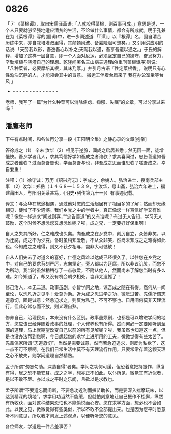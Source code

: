 
* 0826

「 7: 《菜根谭》，取自宋儒汪革语:「人就咬得菜根，则百事可成。」意思是说，一个人只要就够坚强地适应清贫的生活，不论做什么事情，都会有所成就。明于孔兼在为《菜根谭》写的(题词)中，进一步阐述道:「『谭』」以『根谭』名，固自清苦历练中来，亦自栽培灌溉里得，其颠顿风波、备尝险阻可想矣。」又引用洪应明的话说:「天劳我以形，吾逸吾心以补之;天阨我以遇，吾亨吾道以通之。」于氏的解释，增加了这样一层含意，即一个人面对厄运，必须坚定自己的操守，奋发努力，辛勤培植与浇灌自己的理想。乾隆间署名三山病夫通理的(重刊菜根谭序)则说:「凡种菜者，必要厚培其根，其味乃厚。」并引月古语「性定菜根香」，说明只有心性澹泊沉静的人，才能领会其中的旨意。
搬运工伴着台风来了
我在办公室坐等台风 」
- - - - - - - - - - - - - - -
老师，我写了一篇”为什么种菜可以消除焦虑、抑郁、失眠“的文章，可以分享过来吗？


** 潘鹰老师

下午有点时间，和各位再分享一段《王阳明全集》之静心录的文章[抱拳]

答徐成之（1）
辛未
  汝华（2）相见于逆旅，闻成之启居甚悉；然无因一面，徒增悒怏。吾乡学者几人，求其笃信好学如吾成之者谁欤？求其喜闻过，忠告善道如吾成之者谁欤？过而莫吾告也，学而莫吾与也，非吾成之思而谁思欤？嗟吾成之，幸自爱重！

注释：（1）徐守诚：万历《绍兴府志》：字成之，余姚人。弘治进士，授南兵部主事
（2）汝华：郑岳（１４６８—１５３９，字汝华，号山斋，弘治六年进士，福建莆田人，与阳明关系甚笃，《明史•列传第九十一》）有事迹记载。

译文：与汝华在旅途相遇，通过他对您的生活起居有了相当多的了解；然而却无缘相见，徒增了不少遗憾。我们乡党之中的学者中，真正像您一样笃信好学又有谁呢？像您一样追求“闻过则喜，”“忠告善道”的又有谁呢？有过无人告知，学习无人鼓励，这个时候不想念您又想念谁呢？唉，成之兄，一定要好好保重啊！

自人之失其所好，仁之难成也久矣。向吾成之在乡党中，刻厉自立，众皆非笑，以为迂腐，成之不为少变。仆时虽稍知爱敬，不从众非笑，然尚未知成之之难得如此也。今知成之之难得，则又不获夕相与，岂非大可憾欤！

自从人们失去了对道义的喜好，仁德之风难以达成已经很久了。以往您在乡党之中，对自己的要求苛刻严厉，志向坚定，旁人都以为迂腐，所以非议讥笑，而您不为所动。我当时虽然稍稍存了一点敬爱，不附从他人，然而尚未了解您当时有多么难。如今知道了，却又没有机会朝夕相处，岂非太遗憾了！

修己治人，本无二道。政事虽剧，亦皆学问之地，谅吾成之随在有得。然何从一闻至论，以洗凡近之见乎！爱莫为助。近为成之思进学之功，微觉过苦。先儒所谓志道恳切，固是诚意；然急迫求之，则反为私己，不可不察也。日用间何莫非天理流行，但此心常存而不放，则义理自熟。

修养自己，治理民众，本来没有什么区别。政事虽烦剧，也都是可以增进学问的地方，您应该已经伴随着政事的处理，个人修养也有所得。然而何必一定要刚听到至深的道理，马上就期望改变自己以前的所有见解呢？唉，我虽然也知道这一点，但是也没办法帮到您啊，今日想起您的求学上进所用的工夫，微微觉得有些太苦了。先辈儒家所谓“志道恳切”，当然是需要诚意，然而若急迫追求，则反为私欲了，这一点不可不察啊。在我们日常生活中莫不有天理流行作用，只要常常存着这颗天理之心不放失，则学问道理自然精熟。

孟子所谓“勿忘勿助。深造自得”者矣。学问之功何可缓，但恐着意把持振作，纵复有得，居之恐不能安耳。成之之学，想亦正不如此。以仆所见，微觉其有近似者，是以不敢不尽。亦以成之平时之乐闻，且欲以是求教也。

孟子所谓“不要遗忘而间断，不要急功近利而揠苗助长，而是要深入揣摩玩味，以达到精深的境地”。求学用功当然不能缓，但就怕刻意地让自己振作不松懈，纵然有所收获，面对这种结果恐怕也不能愉悦而心安。您在求学方面，想必也不会如此。以我之见，微微觉得有些类似，所以不敢不全部提出来。也是因为您平时愿意听不同意见，所以我才阐发上述观点，以便听听您的意见。

各位师友，学道是一件苦差事否？
